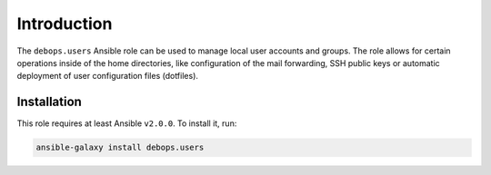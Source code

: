 Introduction
============

The ``debops.users`` Ansible role can be used to manage local user accounts and
groups. The role allows for certain operations inside of the home directories,
like configuration of the mail forwarding, SSH public keys or automatic
deployment of user configuration files (dotfiles).


Installation
~~~~~~~~~~~~

This role requires at least Ansible ``v2.0.0``. To install it, run:

.. code-block:: console

   ansible-galaxy install debops.users

..
 Local Variables:
 mode: rst
 ispell-local-dictionary: "american"
 End:
